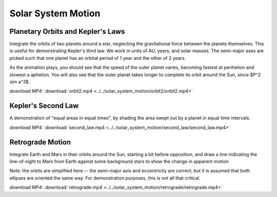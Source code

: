 Solar System Motion
===================

Planetary Orbits and Kepler's Laws
----------------------------------

.. video:: ../../solar_system_motion/orbit2/orbit2.mp4

Integrate the orbits of two planets around a star, neglecting the
gravitational force between the planets themselves. This is useful for
demonstrating Kepler's third law. We work in units of AU, years, and
solar masses. The semi-major axes are picked such that one planet has
an orbital period of 1 year and the other of 2 years.

As the animation plays, you should see that the speed of the outer
planet varies, becoming fastest at perihelion and slowest a
aphelion. You will also see that the outer planet takes longer to
complete its orbit around the Sun, since $P^2 \sim a^3$.

*download MP4:* :download:`orbit2.mp4 <../../solar_system_motion/orbit2/orbit2.mp4>`


Kepler's Second Law
-------------------

.. video:: ../../solar_system_motion/second_law/second_law.mp4

A demonstration of "equal areas in equal times", by shading the area
swept out by a planet in equal time intervals.

*download MP4:* :download:`second_law.mp4 <../../solar_system_motion/second_law/second_law.mp4>`


Retrograde Motion
-----------------

.. video:: ../../solar_system_motion/retrograde/retrograde.mp4

Integrate Earth and Mars in their orbits around the Sun, starting a
bit before opposition, and draw a line indicating the line-of-sight to
Mars from Earth against some background stars to show the change in
apparent motion.

Note: the orbits are simplified here -- the semi-major axis and
eccentricity are correct, but it is assumed that both ellipses are
oriented the same way. For demonstration purposes, this is not all
that critical.

*download MP4:* :download:`retrograde.mp4 <../../solar_system_motion/retrograde/retrograde.mp4>`
